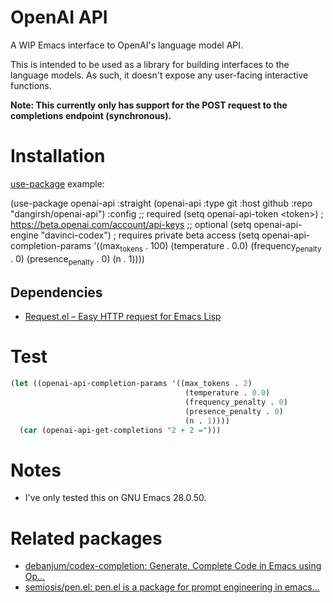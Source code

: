 * OpenAI API

A WIP Emacs interface to OpenAI's language model API.

This is intended to be used as a library for building interfaces to the language models. As such, it doesn't expose any user-facing interactive functions.

*Note: This currently only has support for the POST request to the completions endpoint (synchronous).*

* Installation

[[https://github.com/jwiegley/use-package][use-package]] example:

#+begin_example emacs-lisp
(use-package openai-api
  :straight (openai-api :type git :host github :repo "dangirsh/openai-api")
  :config
  ;; required
  (setq openai-api-token <token>)       ; https://beta.openai.com/account/api-keys
  ;; optional
  (setq openai-api-engine "davinci-codex") ; requires private beta access
  (setq openai-api-completion-params '((max_tokens . 100)
                                       (temperature . 0.0)
                                       (frequency_penalty . 0)
                                       (presence_penalty . 0)
                                       (n . 1))))
#+end_example

** Dependencies

- [[https://github.com/tkf/emacs-request][Request.el -- Easy HTTP request for Emacs Lisp]]

* Test

#+begin_src emacs-lisp :results verbatim
(let ((openai-api-completion-params '((max_tokens . 2)
                                       (temperature . 0.0)
                                       (frequency_penalty . 0)
                                       (presence_penalty . 0)
                                       (n . 1))))
  (car (openai-api-get-completions "2 + 2 =")))
#+end_src

#+RESULTS:
: "4"


* Notes

- I've only tested this on GNU Emacs 28.0.50.

* Related packages

- [[https://github.com/debanjum/codex-completion/][debanjum/codex-completion: Generate, Complete Code in Emacs using Op...]]
- [[https://github.com/semiosis/pen.el/][semiosis/pen.el: pen.el is a package for prompt engineering in emacs...]]
